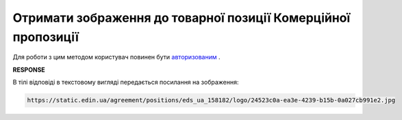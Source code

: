 ##########################################################################################################################
**Отримати зображення до товарної позиції Комерційної пропозиції**
##########################################################################################################################

Для роботи з цим методом користувач повинен бути `авторизованим <https://wiki.edin.ua/uk/latest/Commercial_offers/API/Methods/Authorization.html>`__ .

.. csv-table:: 
  :file: GetAgreementPositionImage.csv
  :widths:  10, 41
  :stub-columns: 0

**RESPONSE**

В тілі відповіді в текстовому вигляді передається посилання на зображення:

.. code:: json

   https://static.edin.ua/agreement/positions/eds_ua_158182/logo/24523c0a-ea3e-4239-b15b-0a027cb991e2.jpg


